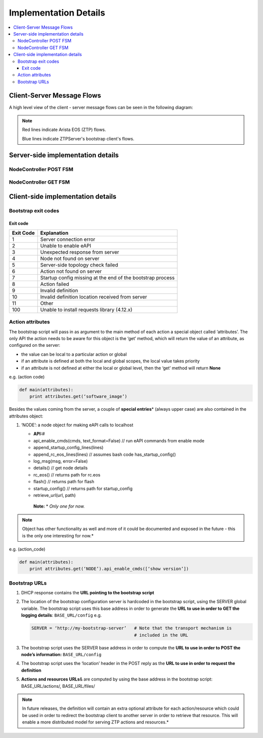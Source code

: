 Implementation Details
======================

.. contents:: :local:

Client-Server Message Flows
---------------------------

A high level view of the client - server message flows can be seen in the following diagram: 

.. image:: _static/ztpserver-seqdiag.png
   :alt: Message Flow Diagram 

.. note::
    Red lines indicate Arista EOS (ZTP) flows.

    Blue lines indicate ZTPServer's bootstrap client's flows.

Server-side implementation details
----------------------------------

NodeController POST FSM
~~~~~~~~~~~~~~~~~~~~~~~

|POST FSM|

NodeController GET FSM
~~~~~~~~~~~~~~~~~~~~~~

|GET FSM|

Client-side implementation details
----------------------------------

Bootstrap exit codes
~~~~~~~~~~~~~~~~~~~~

Exit code
^^^^^^^^^

+-------------+--------------------------------------------------------------+
| Exit Code   | Explanation                                                  |
+=============+==============================================================+
| 1           | Server connection error                                      |
+-------------+--------------------------------------------------------------+
| 2           | Unable to enable eAPI                                        |
+-------------+--------------------------------------------------------------+
| 3           | Unexpected response from server                              |
+-------------+--------------------------------------------------------------+
| 4           | Node not found on server                                     |
+-------------+--------------------------------------------------------------+
| 5           | Server-side topology check failed                            |
+-------------+--------------------------------------------------------------+
| 6           | Action not found on server                                   |
+-------------+--------------------------------------------------------------+
| 7           | Startup config missing at the end of the bootstrap process   |
+-------------+--------------------------------------------------------------+
| 8           | Action failed                                                |
+-------------+--------------------------------------------------------------+
| 9           | Invalid definition                                           |
+-------------+--------------------------------------------------------------+
| 10          | Invalid definition location received from server             |
+-------------+--------------------------------------------------------------+
| 11          | Other                                                        |
+-------------+--------------------------------------------------------------+
| 100         | Unable to install requests library (4.12.x)                  |
+-------------+--------------------------------------------------------------+

Action attributes
~~~~~~~~~~~~~~~~~

The bootstrap script will pass in as argument to the main method of each
action a special object called ‘attributes’. The only API the action
needs to be aware for this object is the ‘get’ method, which will return
the value of an attribute, as configured on the server:

-  the value can be local to a particular action or global
-  if an attribute is defined at both the local and global scopes, the
   local value takes priority
-  if an attribute is not defined at either the local or global level,
   then the ‘get’ method will return **None**

e.g. (action code)

.. code-block:: python

    def main(attributes):
        print attributes.get(‘software_image’)

Besides the values coming from the server, a couple of **special
entries**\ \* (always upper case) are also contained in the attributes
object:

1. ‘NODE’: a node object for making eAPI calls to localhost

   -  **API:**\ #
   -  api\_enable\_cmds(cmds, text\_format=False) // run eAPI commands
      from enable mode
   -  append\_startup\_config\_lines(lines)
   -  append\_rc\_eos\_lines(lines) // assumes bash code
      has\_startup\_config()
   -  log\_msg(msg, error=False)
   -  details() // get node details
   -  rc\_eos() // returns path for rc.eos
   -  flash() // returns path for flash
   -  startup\_config() // returns path for startup\_config
   -  retrieve\_url(url, path)

    | **Note:** \* *Only one for now.*

.. note::

    Object has other functionality as well and more of it
    could be documented and exposed in the future - this is the only one
    interesting for now.*

e.g. (action\_code)

.. code-block:: python

    def main(attributes):
        print attributes.get(‘NODE’).api_enable_cmds([‘show version’])

Bootstrap URLs
~~~~~~~~~~~~~~

1. DHCP response contains the **URL pointing to the bootstrap script**
2. The location of the bootstrap configuration server is hardcoded in
   the bootstrap script, using the SERVER global variable. The bootstrap
   script uses this base address in order to generate the **URL to use
   in order to GET the logging details**: ``BASE_URL/config`` e.g.

   .. code-block:: ini

       SERVER = ‘http://my-bootstrap-server’   # Note that the transport mechanism is
                                               # included in the URL

3. The bootstrap script uses the SERVER base address in order to compute
   the **URL to use in order to POST the node’s information:**
   ``BASE_URL/config``
4. The bootstrap script uses the ‘location’ header in the POST reply as
   the **URL to use in order to request the definition**
5. **Actions and resources URLs**\ & are computed by using the base
   address in the bootstrap script: BASE\_URL/actions/, BASE\_URL/files/

.. note::

    In future releases, the definition will contain an
    extra optional attribute for each action/resource which could be
    used in order to redirect the bootstrap client to another server in
    order to retrieve that resource. This will enable a more distributed
    model for serving ZTP actions and resources.*

.. |POST FSM| image:: https://raw.githubusercontent.com/arista-eosplus/ztpserver/develop/tree/gh-pages/images/NodeControllerPOST-FSM.png
.. |GET FSM| image:: https://raw.githubusercontent.com/arista-eosplus/ztpserver/develop/tree/gh-pages/images/NodeControllerGET-FSM.png
